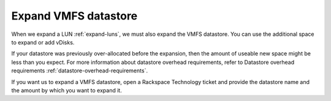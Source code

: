 .. _expand-vmfs-datastore:


=====================
Expand VMFS datastore
=====================

When we expand a LUN :ref:`expand-luns`, we must also expand the VMFS
datastore. You can use the additional space to expand or add vDisks.

If your datastore was previously over-allocated before the expansion,
then the amount of useable new space might be less than you expect.
For more information about datastore overhead requirements,
refer to Datastore overhead requirements
:ref:`datastore-overhead-requirements`.

If you want us to expand a VMFS datastore, open a Rackspace Technology
ticket and provide the datastore name and the amount by which you want 
to expand it.



